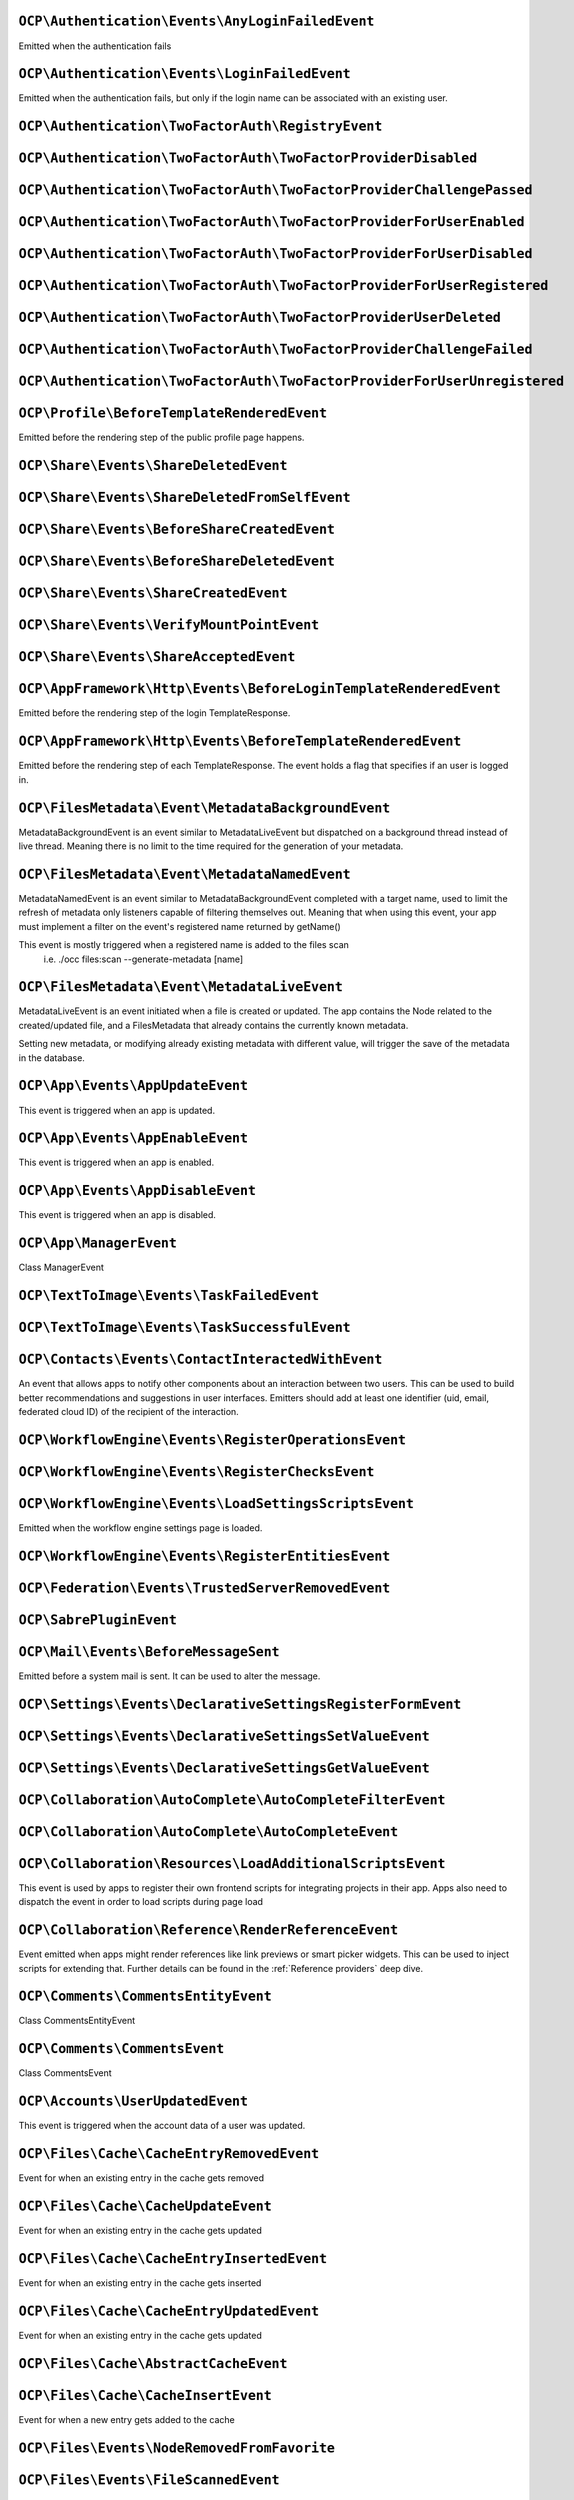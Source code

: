 .. This file is generated by nextcloud-ocp-events.
.. Always change the source file.

``OCP\Authentication\Events\AnyLoginFailedEvent``
*************************************************

.. versionadded:: 26

Emitted when the authentication fails

``OCP\Authentication\Events\LoginFailedEvent``
**********************************************

.. versionadded:: 19

Emitted when the authentication fails, but only if the login name can be associated with an existing user.

``OCP\Authentication\TwoFactorAuth\RegistryEvent``
**************************************************

.. versionadded:: 15


``OCP\Authentication\TwoFactorAuth\TwoFactorProviderDisabled``
**************************************************************

.. versionadded:: 20


``OCP\Authentication\TwoFactorAuth\TwoFactorProviderChallengePassed``
*********************************************************************

.. versionadded:: 28


``OCP\Authentication\TwoFactorAuth\TwoFactorProviderForUserEnabled``
********************************************************************

.. versionadded:: 22


``OCP\Authentication\TwoFactorAuth\TwoFactorProviderForUserDisabled``
*********************************************************************

.. versionadded:: 22


``OCP\Authentication\TwoFactorAuth\TwoFactorProviderForUserRegistered``
***********************************************************************

.. versionadded:: 28


``OCP\Authentication\TwoFactorAuth\TwoFactorProviderUserDeleted``
*****************************************************************

.. versionadded:: 28


``OCP\Authentication\TwoFactorAuth\TwoFactorProviderChallengeFailed``
*********************************************************************

.. versionadded:: 28


``OCP\Authentication\TwoFactorAuth\TwoFactorProviderForUserUnregistered``
*************************************************************************

.. versionadded:: 28


``OCP\Profile\BeforeTemplateRenderedEvent``
*******************************************

.. versionadded:: 25

Emitted before the rendering step of the public profile page happens.

``OCP\Share\Events\ShareDeletedEvent``
**************************************

.. versionadded:: 21


``OCP\Share\Events\ShareDeletedFromSelfEvent``
**********************************************

.. versionadded:: 28


``OCP\Share\Events\BeforeShareCreatedEvent``
********************************************

.. versionadded:: 28


``OCP\Share\Events\BeforeShareDeletedEvent``
********************************************

.. versionadded:: 28


``OCP\Share\Events\ShareCreatedEvent``
**************************************

.. versionadded:: 18


``OCP\Share\Events\VerifyMountPointEvent``
******************************************

.. versionadded:: 19


``OCP\Share\Events\ShareAcceptedEvent``
***************************************

.. versionadded:: 28


``OCP\AppFramework\Http\Events\BeforeLoginTemplateRenderedEvent``
*****************************************************************

.. versionadded:: 28

Emitted before the rendering step of the login TemplateResponse.

``OCP\AppFramework\Http\Events\BeforeTemplateRenderedEvent``
************************************************************

.. versionadded:: 20

Emitted before the rendering step of each TemplateResponse. The event holds a
flag that specifies if an user is logged in.

``OCP\FilesMetadata\Event\MetadataBackgroundEvent``
***************************************************

.. versionadded:: 28

MetadataBackgroundEvent is an event similar to MetadataLiveEvent but dispatched
on a background thread instead of live thread. Meaning there is no limit to
the time required for the generation of your metadata.

``OCP\FilesMetadata\Event\MetadataNamedEvent``
**********************************************

.. versionadded:: 28

MetadataNamedEvent is an event similar to MetadataBackgroundEvent completed with a target name,
used to limit the refresh of metadata only listeners capable of filtering themselves out.
Meaning that when using this event, your app must implement a filter on the event's registered
name returned by getName()

This event is mostly triggered when a registered name is added to the files scan
   i.e. ./occ files:scan --generate-metadata [name]

``OCP\FilesMetadata\Event\MetadataLiveEvent``
*********************************************

.. versionadded:: 28

MetadataLiveEvent is an event initiated when a file is created or updated.
The app contains the Node related to the created/updated file, and a FilesMetadata that already
contains the currently known metadata.

Setting new metadata, or modifying already existing metadata with different value, will trigger
the save of the metadata in the database.

``OCP\App\Events\AppUpdateEvent``
*********************************

.. versionadded:: 27

This event is triggered when an app is updated.

``OCP\App\Events\AppEnableEvent``
*********************************

.. versionadded:: 27

This event is triggered when an app is enabled.

``OCP\App\Events\AppDisableEvent``
**********************************

.. versionadded:: 27

This event is triggered when an app is disabled.

``OCP\App\ManagerEvent``
************************

.. versionadded:: 9

Class ManagerEvent

``OCP\TextToImage\Events\TaskFailedEvent``
******************************************

.. versionadded:: 28


``OCP\TextToImage\Events\TaskSuccessfulEvent``
**********************************************

.. versionadded:: 28


``OCP\Contacts\Events\ContactInteractedWithEvent``
**************************************************

.. versionadded:: 19

An event that allows apps to notify other components about an interaction
between two users. This can be used to build better recommendations and
suggestions in user interfaces.
Emitters should add at least one identifier (uid, email, federated cloud ID)
of the recipient of the interaction.

``OCP\WorkflowEngine\Events\RegisterOperationsEvent``
*****************************************************

.. versionadded:: 18


``OCP\WorkflowEngine\Events\RegisterChecksEvent``
*************************************************

.. versionadded:: 18


``OCP\WorkflowEngine\Events\LoadSettingsScriptsEvent``
******************************************************

.. versionadded:: 20

Emitted when the workflow engine settings page is loaded.

``OCP\WorkflowEngine\Events\RegisterEntitiesEvent``
***************************************************

.. versionadded:: 18


``OCP\Federation\Events\TrustedServerRemovedEvent``
***************************************************

.. versionadded:: 25


``OCP\SabrePluginEvent``
************************

.. versionadded:: 8.2


``OCP\Mail\Events\BeforeMessageSent``
*************************************

.. versionadded:: 19

Emitted before a system mail is sent. It can be used to alter the message.

``OCP\Settings\Events\DeclarativeSettingsRegisterFormEvent``
************************************************************

.. versionadded:: 29


``OCP\Settings\Events\DeclarativeSettingsSetValueEvent``
********************************************************

.. versionadded:: 29


``OCP\Settings\Events\DeclarativeSettingsGetValueEvent``
********************************************************

.. versionadded:: 29


``OCP\Collaboration\AutoComplete\AutoCompleteFilterEvent``
**********************************************************

.. versionadded:: 28


``OCP\Collaboration\AutoComplete\AutoCompleteEvent``
****************************************************

.. versionadded:: 16


``OCP\Collaboration\Resources\LoadAdditionalScriptsEvent``
**********************************************************

.. versionadded:: 25

This event is used by apps to register their own frontend scripts for integrating
projects in their app. Apps also need to dispatch the event in order to load
scripts during page load

``OCP\Collaboration\Reference\RenderReferenceEvent``
****************************************************

.. versionadded:: 25

Event emitted when apps might render references like link previews or smart picker widgets.
This can be used to inject scripts for extending that.
Further details can be found in the :ref:`Reference providers` deep dive.

``OCP\Comments\CommentsEntityEvent``
************************************

.. versionadded:: 9.1

.. versionchanged:: 28.0.0
   Dispatched as a typed event

Class CommentsEntityEvent

``OCP\Comments\CommentsEvent``
******************************

.. versionadded:: 9

Class CommentsEvent

``OCP\Accounts\UserUpdatedEvent``
*********************************

.. versionadded:: 28

This event is triggered when the account data of a user was updated.

``OCP\Files\Cache\CacheEntryRemovedEvent``
******************************************

.. versionadded:: 21

Event for when an existing entry in the cache gets removed

``OCP\Files\Cache\CacheUpdateEvent``
************************************

.. versionadded:: 16

Event for when an existing entry in the cache gets updated

``OCP\Files\Cache\CacheEntryInsertedEvent``
*******************************************

.. versionadded:: 21

Event for when an existing entry in the cache gets inserted

``OCP\Files\Cache\CacheEntryUpdatedEvent``
******************************************

.. versionadded:: 21

Event for when an existing entry in the cache gets updated

``OCP\Files\Cache\AbstractCacheEvent``
**************************************

.. versionadded:: 22


``OCP\Files\Cache\CacheInsertEvent``
************************************

.. versionadded:: 16

Event for when a new entry gets added to the cache

``OCP\Files\Events\NodeRemovedFromFavorite``
********************************************

.. versionadded:: 28


``OCP\Files\Events\FileScannedEvent``
*************************************

.. versionadded:: 18


``OCP\Files\Events\FolderScannedEvent``
***************************************

.. versionadded:: 18


``OCP\Files\Events\NodeAddedToFavorite``
****************************************

.. versionadded:: 28


``OCP\Files\Events\BeforeFileScannedEvent``
*******************************************

.. versionadded:: 18


``OCP\Files\Events\Node\BeforeNodeCopiedEvent``
***********************************************

.. versionadded:: 20


``OCP\Files\Events\Node\BeforeNodeTouchedEvent``
************************************************

.. versionadded:: 20


``OCP\Files\Events\Node\BeforeNodeRenamedEvent``
************************************************

.. versionadded:: 20


``OCP\Files\Events\Node\NodeDeletedEvent``
******************************************

.. versionadded:: 20


``OCP\Files\Events\Node\BeforeNodeCreatedEvent``
************************************************

.. versionadded:: 20


``OCP\Files\Events\Node\BeforeNodeReadEvent``
*********************************************

.. versionadded:: 20


``OCP\Files\Events\Node\NodeRenamedEvent``
******************************************

.. versionadded:: 20


``OCP\Files\Events\Node\BeforeNodeDeletedEvent``
************************************************

.. versionadded:: 20


``OCP\Files\Events\Node\NodeCopiedEvent``
*****************************************

.. versionadded:: 20


``OCP\Files\Events\Node\NodeCreatedEvent``
******************************************

.. versionadded:: 20


``OCP\Files\Events\Node\FilesystemTornDownEvent``
*************************************************

.. versionadded:: 24

Event fired after the filesystem has been torn down

``OCP\Files\Events\Node\NodeTouchedEvent``
******************************************

.. versionadded:: 20


``OCP\Files\Events\Node\BeforeNodeWrittenEvent``
************************************************

.. versionadded:: 20


``OCP\Files\Events\Node\NodeWrittenEvent``
******************************************

.. versionadded:: 20


``OCP\Files\Events\FileCacheUpdated``
*************************************

.. versionadded:: 18


``OCP\Files\Events\BeforeZipCreatedEvent``
******************************************

.. versionadded:: 25


``OCP\Files\Events\NodeRemovedFromCache``
*****************************************

.. versionadded:: 18


``OCP\Files\Events\BeforeDirectFileDownloadEvent``
**************************************************

.. versionadded:: 25

This event is triggered when a user tries to download a file
directly.

``OCP\Files\Events\BeforeFolderScannedEvent``
*********************************************

.. versionadded:: 18


``OCP\Files\Events\InvalidateMountCacheEvent``
**********************************************

.. versionadded:: 24

Used to notify the filesystem setup manager that the available mounts for a user have changed

``OCP\Files\Events\NodeAddedToCache``
*************************************

.. versionadded:: 18


``OCP\Files\Template\FileCreatedFromTemplateEvent``
***************************************************

.. versionadded:: 21


``OCP\Files\Template\RegisterTemplateCreatorEvent``
***************************************************

.. versionadded:: 30


``OCP\Config\BeforePreferenceDeletedEvent``
*******************************************

.. versionadded:: 25


``OCP\Config\BeforePreferenceSetEvent``
***************************************

.. versionadded:: 25


``OCP\DirectEditing\RegisterDirectEditorEvent``
***********************************************

.. versionadded:: 18

Event to allow to register the direct editor.

``OCP\Preview\BeforePreviewFetchedEvent``
*****************************************

.. versionadded:: 25.0.1

.. versionchanged:: 28.0.0
   the constructor arguments ``$width``, ``$height``, ``$crop`` and ``$mode`` are no longer nullable.

Emitted before a file preview is being fetched.
It can be used to block preview rendering by throwing a ``OCP\Files\NotFoundException``

``OCP\SpeechToText\Events\TranscriptionSuccessfulEvent``
********************************************************

.. versionadded:: 27

This Event is emitted when a transcription of a media file happened successfully

``OCP\SpeechToText\Events\TranscriptionFailedEvent``
****************************************************

.. versionadded:: 27

This Event is emitted if a transcription of a media file using a Speech-To-Text provider failed

``OCP\Security\CSP\AddContentSecurityPolicyEvent``
**************************************************

.. versionadded:: 17

Allows to inject something into the default content policy. This is for
example useful when you're injecting Javascript code into a view belonging
to another controller and cannot modify its Content-Security-Policy itself.
Note that the adjustment is only applied to applications that use AppFramework
controllers.

WARNING: Using this API incorrectly may make the instance more insecure.
Do think twice before adding whitelisting resources. Please do also note
that it is not possible to use the `disallowXYZ` functions.

``OCP\Security\Events\GenerateSecurePasswordEvent``
***************************************************

.. versionadded:: 18


``OCP\Security\Events\ValidatePasswordPolicyEvent``
***************************************************

.. versionadded:: 18


``OCP\Security\FeaturePolicy\AddFeaturePolicyEvent``
****************************************************

.. versionadded:: 17

Event that allows to register a feature policy header to a request.

``OCP\User\GetQuotaEvent``
**************************

.. versionadded:: 20

Event to allow apps to

``OCP\User\Events\UserChangedEvent``
************************************

.. versionadded:: 18


``OCP\User\Events\UserLiveStatusEvent``
***************************************

.. versionadded:: 20


``OCP\User\Events\BeforePasswordUpdatedEvent``
**********************************************

.. versionadded:: 18

Emitted before the user password is updated.

``OCP\User\Events\UserDeletedEvent``
************************************

.. versionadded:: 18


``OCP\User\Events\BeforeUserDeletedEvent``
******************************************

.. versionadded:: 18


``OCP\User\Events\BeforeUserCreatedEvent``
******************************************

.. versionadded:: 18

Emitted before a new user is created on the back-end.

``OCP\User\Events\OutOfOfficeClearedEvent``
*******************************************

.. versionadded:: 28

Emitted when a user's out-of-office period is cleared

``OCP\User\Events\BeforeUserLoggedInEvent``
*******************************************

.. versionadded:: 18


``OCP\User\Events\UserFirstTimeLoggedInEvent``
**********************************************

.. versionadded:: 28


``OCP\User\Events\UserCreatedEvent``
************************************

.. versionadded:: 18

Emitted when a new user has been created on the back-end.

``OCP\User\Events\UserLoggedInWithCookieEvent``
***********************************************

.. versionadded:: 18

Emitted when a user has been successfully logged in via remember-me cookies.

``OCP\User\Events\PasswordUpdatedEvent``
****************************************

.. versionadded:: 18

Emitted when the user password has been updated.

``OCP\User\Events\OutOfOfficeScheduledEvent``
*********************************************

.. versionadded:: 28

Emitted when a user's out-of-office period is scheduled

``OCP\User\Events\PostLoginEvent``
**********************************

.. versionadded:: 18


``OCP\User\Events\OutOfOfficeChangedEvent``
*******************************************

.. versionadded:: 28

Emitted when a user's out-of-office period has changed

``OCP\User\Events\OutOfOfficeStartedEvent``
*******************************************

.. versionadded:: 28

Emitted when a user's out-of-office period started

``OCP\User\Events\BeforeUserLoggedOutEvent``
********************************************

.. versionadded:: 18

Emitted before a user is logged out.

``OCP\User\Events\OutOfOfficeEndedEvent``
*****************************************

.. versionadded:: 28

Emitted when a user's out-of-office period ended

``OCP\User\Events\UserLoggedOutEvent``
**************************************

.. versionadded:: 18

Emitted when a user has been logged out successfully.

``OCP\User\Events\UserLoggedInEvent``
*************************************

.. versionadded:: 18


``OCP\User\Events\BeforeUserLoggedInWithCookieEvent``
*****************************************************

.. versionadded:: 18

Emitted before a user is logged in via remember-me cookies.

``OCP\SystemTag\MapperEvent``
*****************************

.. versionadded:: 9

Class MapperEvent

``OCP\SystemTag\ManagerEvent``
******************************

.. versionadded:: 9

Class ManagerEvent

``OCP\SystemTag\SystemTagsEntityEvent``
***************************************

.. versionadded:: 9.1

.. versionchanged:: 28.0.0
   Dispatched as a typed event

Class SystemTagsEntityEvent

``OCP\TaskProcessing\Events\TaskFailedEvent``
*********************************************

.. versionadded:: 30


``OCP\TaskProcessing\Events\TaskSuccessfulEvent``
*************************************************

.. versionadded:: 30


``OCP\EventDispatcher\GenericEvent``
************************************

.. versionadded:: 18

Class GenericEvent
convenience reimplementation of \Symfony\Component\GenericEvent against
\OCP\EventDispatcher\Event

``OCP\BeforeSabrePubliclyLoadedEvent``
**************************************

.. versionadded:: 26

Dispatched before Sabre is loaded when accessing public webdav endpoints
This can be used to inject a Sabre plugin for example

``OCP\Console\ConsoleEvent``
****************************

.. versionadded:: 9

Class ConsoleEvent

``OCP\Log\BeforeMessageLoggedEvent``
************************************

.. versionadded:: 28

Even for when a log item is being logged

``OCP\Log\Audit\CriticalActionPerformedEvent``
**********************************************

.. versionadded:: 22

Emitted when the admin_audit app should log an entry

``OCP\DB\Events\AddMissingIndicesEvent``
****************************************

.. versionadded:: 28

Event to allow apps to register information about missing database indices
This event will be dispatched for checking on the admin settings and when running
occ db:add-missing-indices which will then create those indices

``OCP\DB\Events\AddMissingColumnsEvent``
****************************************

.. versionadded:: 28

Event to allow apps to register information about missing database columns
This event will be dispatched for checking on the admin settings and when running
occ db:add-missing-columns which will then create those columns

``OCP\DB\Events\AddMissingPrimaryKeyEvent``
*******************************************

.. versionadded:: 28

Event to allow apps to register information about missing database primary keys
This event will be dispatched for checking on the admin settings and when running
occ db:add-missing-primary-keys which will then create those keys

``OCP\Group\Events\GroupCreatedEvent``
**************************************

.. versionadded:: 18


``OCP\Group\Events\UserRemovedEvent``
*************************************

.. versionadded:: 18


``OCP\Group\Events\SubAdminRemovedEvent``
*****************************************

.. versionadded:: 21


``OCP\Group\Events\BeforeGroupCreatedEvent``
********************************************

.. versionadded:: 18


``OCP\Group\Events\UserAddedEvent``
***********************************

.. versionadded:: 18


``OCP\Group\Events\GroupDeletedEvent``
**************************************

.. versionadded:: 18


``OCP\Group\Events\GroupChangedEvent``
**************************************

.. versionadded:: 26


``OCP\Group\Events\BeforeUserAddedEvent``
*****************************************

.. versionadded:: 18


``OCP\Group\Events\BeforeUserRemovedEvent``
*******************************************

.. versionadded:: 18


``OCP\Group\Events\BeforeGroupChangedEvent``
********************************************

.. versionadded:: 26


``OCP\Group\Events\SubAdminAddedEvent``
***************************************

.. versionadded:: 21


``OCP\Group\Events\BeforeGroupDeletedEvent``
********************************************

.. versionadded:: 18


``OCP\OCM\Events\ResourceTypeRegisterEvent``
********************************************

.. versionadded:: 28

Use this event to register additional OCM resources before the API returns
them in the OCM provider list and capability

``OCP\TextProcessing\Events\TaskFailedEvent``
*********************************************

.. versionadded:: 27.1


``OCP\TextProcessing\Events\TaskSuccessfulEvent``
*************************************************

.. versionadded:: 27.1


